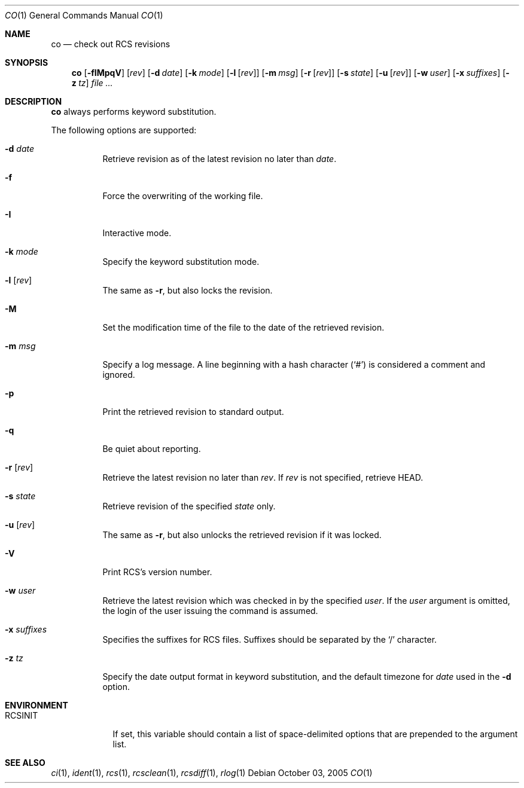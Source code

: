 .\"     $OpenBSD: co.1,v 1.6 2005/10/12 16:45:11 xsa Exp $
.\"
.\" Copyright (c) 2005 Xavier Santolaria <xsa@openbsd.org>
.\" All rights reserved.
.\"
.\" Permission to use, copy, modify, and distribute this software for any
.\" purpose with or without fee is hereby granted, provided that the above
.\" copyright notice and this permission notice appear in all copies.
.\"
.\" THE SOFTWARE IS PROVIDED "AS IS" AND THE AUTHOR DISCLAIMS ALL WARRANTIES
.\" WITH REGARD TO THIS SOFTWARE INCLUDING ALL IMPLIED WARRANTIES OF
.\" MERCHANTABILITY AND FITNESS. IN NO EVENT SHALL THE AUTHOR BE LIABLE FOR
.\" ANY SPECIAL, DIRECT, INDIRECT, OR CONSEQUENTIAL DAMAGES OR ANY DAMAGES
.\" WHATSOEVER RESULTING FROM LOSS OF USE, DATA OR PROFITS, WHETHER IN AN
.\" ACTION OF CONTRACT, NEGLIGENCE OR OTHER TORTIOUS ACTION, ARISING OUT OF
.\" OR IN CONNECTION WITH THE USE OR PERFORMANCE OF THIS SOFTWARE.
.Dd October 03, 2005
.Dt CO 1
.Os
.Sh NAME
.Nm co
.Nd check out RCS revisions
.Sh SYNOPSIS
.Nm
.Bk -words
.Op Fl fIMpqV
.Op Ar rev
.Op Fl d Ar date
.Op Fl k Ar mode
.Op Fl l Op Ar rev
.Op Fl m Ar msg
.Op Fl r Op Ar rev
.Op Fl s Ar state
.Op Fl u Op Ar rev
.Op Fl w Ar user
.Op Fl x Ar suffixes
.Op Fl z Ar tz
.Ar file ...
.Ek
.Sh DESCRIPTION
.Nm
always performs keyword substitution.
.Pp
The following options are supported:
.Bl -tag -width Ds
.It Fl d Ar date
Retrieve revision as of the latest revision no later than
.Ar date .
.It Fl f
Force the overwriting of the working file.
.It Fl I
Interactive mode.
.It Fl k Ar mode
Specify the keyword substitution mode.
.It Fl l Op Ar rev
The same as
.Fl r ,
but also locks the revision.
.It Fl M
Set the modification time of the file to the date of the
retrieved revision.
.It Fl m Ar msg
Specify a log message.
A line beginning with a hash character
.Pq Sq #
is considered a comment and ignored.
.It Fl p
Print the retrieved revision to standard output.
.It Fl q
Be quiet about reporting.
.It Fl r Op Ar rev
Retrieve the latest revision no later than
.Ar rev .
If
.Ar rev
is not specified, retrieve HEAD.
.It Fl s Ar state
Retrieve revision of the specified
.Ar state
only.
.It Fl u Op Ar rev
The same as
.Fl r ,
but also unlocks the retrieved revision if it was locked.
.It Fl V
Print RCS's version number.
.It Fl w Ar user
Retrieve the latest revision which was checked in by the specified
.Ar user .
If the
.Ar user
argument is omitted, the login of the user issuing the command
is assumed.
.It Fl x Ar suffixes
Specifies the suffixes for RCS files.
Suffixes should be separated by the
.Sq /
character.
.It Fl z Ar tz
Specify the date output format in keyword substitution, and the
default timezone for
.Ar date
used in the
.Fl d
option.
.El
.Sh ENVIRONMENT
.Bl -tag -width RCSINIT
.It Ev RCSINIT
If set, this variable should contain a list of space-delimited options that
are prepended to the argument list.
.El
.Sh SEE ALSO
.Xr ci 1 ,
.Xr ident 1 ,
.Xr rcs 1 ,
.Xr rcsclean 1 ,
.Xr rcsdiff 1 ,
.Xr rlog 1

